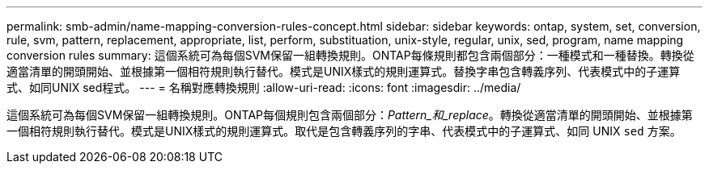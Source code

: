 ---
permalink: smb-admin/name-mapping-conversion-rules-concept.html 
sidebar: sidebar 
keywords: ontap, system, set, conversion, rule, svm, pattern, replacement, appropriate, list, perform, substituation, unix-style, regular, unix, sed, program, name mapping conversion rules 
summary: 這個系統可為每個SVM保留一組轉換規則。ONTAP每條規則都包含兩個部分：一種模式和一種替換。轉換從適當清單的開頭開始、並根據第一個相符規則執行替代。模式是UNIX樣式的規則運算式。替換字串包含轉義序列、代表模式中的子運算式、如同UNIX sed程式。 
---
= 名稱對應轉換規則
:allow-uri-read: 
:icons: font
:imagesdir: ../media/


[role="lead"]
這個系統可為每個SVM保留一組轉換規則。ONTAP每個規則包含兩個部分：_Pattern_和_replace_。轉換從適當清單的開頭開始、並根據第一個相符規則執行替代。模式是UNIX樣式的規則運算式。取代是包含轉義序列的字串、代表模式中的子運算式、如同 UNIX `sed` 方案。
